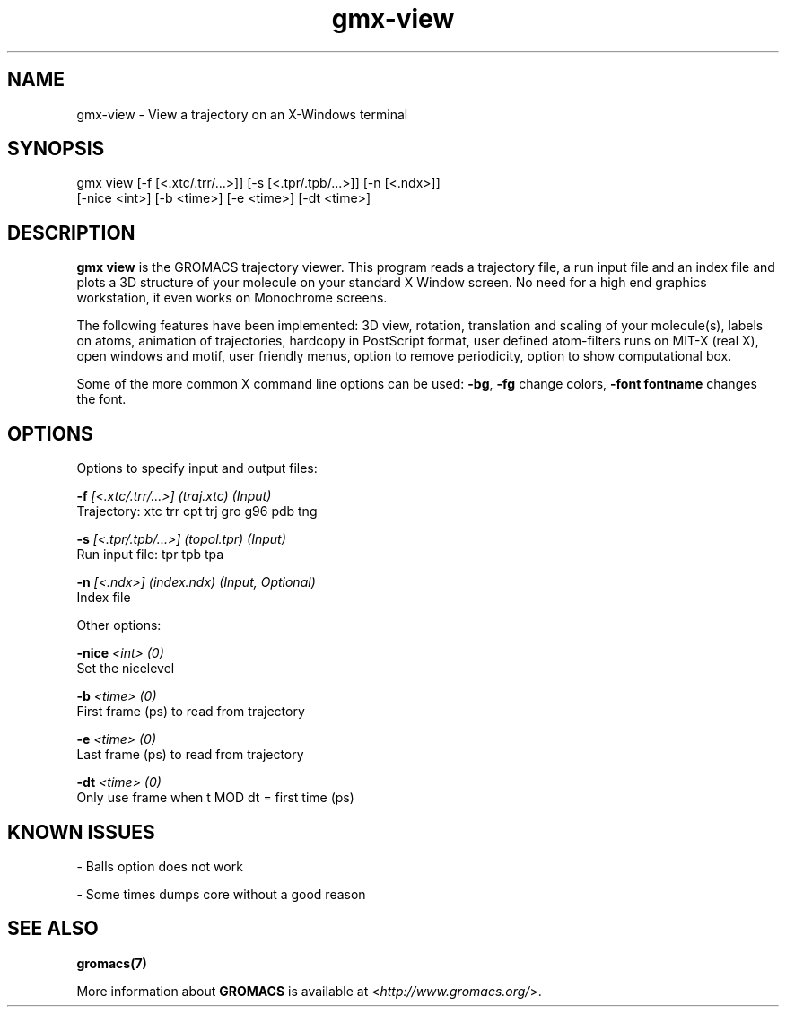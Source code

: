 .TH gmx-view 1 "" "VERSION 5.0.4" "GROMACS Manual"
.SH NAME
gmx-view - View a trajectory on an X-Windows terminal

.SH SYNOPSIS
gmx view [-f [<.xtc/.trr/...>]] [-s [<.tpr/.tpb/...>]] [-n [<.ndx>]]
         [-nice <int>] [-b <time>] [-e <time>] [-dt <time>]

.SH DESCRIPTION
\fBgmx view\fR is the GROMACS trajectory viewer. This program reads a trajectory file, a run input file and an index file and plots a 3D structure of your molecule on your standard X Window screen. No need for a high end graphics workstation, it even works on Monochrome screens.

The following features have been implemented: 3D view, rotation, translation and scaling of your molecule(s), labels on atoms, animation of trajectories, hardcopy in PostScript format, user defined atom\-filters runs on MIT\-X (real X), open windows and motif, user friendly menus, option to remove periodicity, option to show computational box.

Some of the more common X command line options can be used: \fB\-bg\fR, \fB\-fg\fR change colors, \fB\-font fontname\fR changes the font.

.SH OPTIONS
Options to specify input and output files:

.BI "\-f" " [<.xtc/.trr/...>] (traj.xtc) (Input)"
    Trajectory: xtc trr cpt trj gro g96 pdb tng

.BI "\-s" " [<.tpr/.tpb/...>] (topol.tpr) (Input)"
    Run input file: tpr tpb tpa

.BI "\-n" " [<.ndx>] (index.ndx) (Input, Optional)"
    Index file


Other options:

.BI "\-nice" " <int> (0)"
    Set the nicelevel

.BI "\-b" " <time> (0)"
    First frame (ps) to read from trajectory

.BI "\-e" " <time> (0)"
    Last frame (ps) to read from trajectory

.BI "\-dt" " <time> (0)"
    Only use frame when t MOD dt = first time (ps)


.SH KNOWN ISSUES


\- Balls option does not work

\- Some times dumps core without a good reason

.SH SEE ALSO
.BR gromacs(7)

More information about \fBGROMACS\fR is available at <\fIhttp://www.gromacs.org/\fR>.
